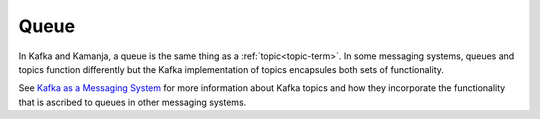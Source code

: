 
.. _queue-term:

Queue
-----

In Kafka and Kamanja, a queue is the same thing as a :ref:`topic<topic-term>`.
In some messaging systems, queues and topics function differently
but the Kafka implementation of topics encapsules
both sets of functionality.

See `Kafka as a Messaging System
<https://kafka.apache.org/intro#kafka_mq>`_
for more information about Kafka topics
and how they incorporate the functionality
that is ascribed to queues in other messaging systems.


